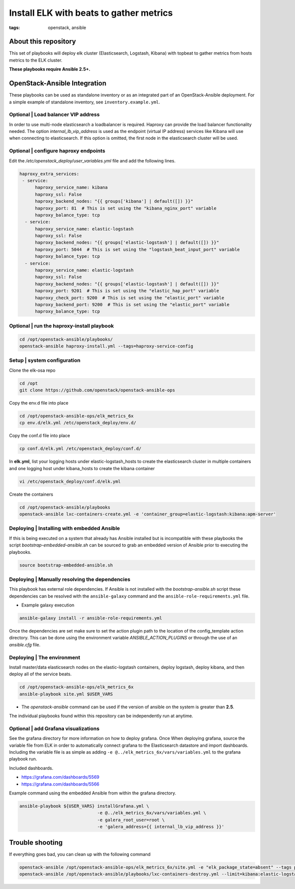 Install ELK with beats to gather metrics
########################################
:tags: openstack, ansible


About this repository
---------------------

This set of playbooks will deploy elk cluster (Elasticsearch, Logstash, Kibana)
with topbeat to gather metrics from hosts metrics to the ELK cluster.

**These playbooks require Ansible 2.5+.**


OpenStack-Ansible Integration
-----------------------------

These playbooks can be used as standalone inventory or as an integrated part of
an OpenStack-Ansible deployment. For a simple example of standalone inventory,
see ``inventory.example.yml``.


Optional | Load balancer VIP address
^^^^^^^^^^^^^^^^^^^^^^^^^^^^^^^^^^^^

In order to use multi-node elasticsearch a loadbalancer is required. Haproxy can
provide the load balancer functionality needed. The option
`internal_lb_vip_address` is used as the endpoint (virtual IP address) services
like Kibana will use when connecting to elasticsearch. If this option is
omitted, the first node in the elasticsearch cluster will be used.


Optional | configure haproxy endpoints
^^^^^^^^^^^^^^^^^^^^^^^^^^^^^^^^^^^^^^

Edit the `/etc/openstack_deploy/user_variables.yml` file and add the following
lines.

.. code-block:: yaml

    haproxy_extra_services:
     - service:
          haproxy_service_name: kibana
          haproxy_ssl: False
          haproxy_backend_nodes: "{{ groups['kibana'] | default([]) }}"
          haproxy_port: 81  # This is set using the "kibana_nginx_port" variable
          haproxy_balance_type: tcp
      - service:
          haproxy_service_name: elastic-logstash
          haproxy_ssl: False
          haproxy_backend_nodes: "{{ groups['elastic-logstash'] | default([]) }}"
          haproxy_port: 5044  # This is set using the "logstash_beat_input_port" variable
          haproxy_balance_type: tcp
      - service:
          haproxy_service_name: elastic-logstash
          haproxy_ssl: False
          haproxy_backend_nodes: "{{ groups['elastic-logstash'] | default([]) }}"
          haproxy_port: 9201  # This is set using the "elastic_hap_port" variable
          haproxy_check_port: 9200  # This is set using the "elastic_port" variable
          haproxy_backend_port: 9200  # This is set using the "elastic_port" variable
          haproxy_balance_type: tcp


Optional | run the haproxy-install playbook
^^^^^^^^^^^^^^^^^^^^^^^^^^^^^^^^^^^^^^^^^^^

.. code-block:: bash

    cd /opt/openstack-ansible/playbooks/
    openstack-ansible haproxy-install.yml --tags=haproxy-service-config


Setup | system configuration
^^^^^^^^^^^^^^^^^^^^^^^^^^^^

Clone the elk-osa repo

.. code-block:: bash

    cd /opt
    git clone https://github.com/openstack/openstack-ansible-ops

Copy the env.d file into place

.. code-block:: bash

    cd /opt/openstack-ansible-ops/elk_metrics_6x
    cp env.d/elk.yml /etc/openstack_deploy/env.d/

Copy the conf.d file into place

.. code-block:: bash

    cp conf.d/elk.yml /etc/openstack_deploy/conf.d/

In **elk.yml**, list your logging hosts under elastic-logstash_hosts to create
the elasticsearch cluster in multiple containers and one logging host under
kibana_hosts to create the kibana container

.. code-block:: bash

    vi /etc/openstack_deploy/conf.d/elk.yml

Create the containers

.. code-block:: bash

   cd /opt/openstack-ansible/playbooks
   openstack-ansible lxc-containers-create.yml -e 'container_group=elastic-logstash:kibana:apm-server'


Deploying | Installing with embedded Ansible
^^^^^^^^^^^^^^^^^^^^^^^^^^^^^^^^^^^^^^^^^^^^

If this is being executed on a system that already has Ansible installed but is
incompatible with these playbooks the script `bootstrap-embedded-ansible.sh` can
be sourced to grab an embedded version of Ansible prior to executing the
playbooks.

.. code-block:: bash

    source bootstrap-embedded-ansible.sh


Deploying | Manually resolving the dependencies
^^^^^^^^^^^^^^^^^^^^^^^^^^^^^^^^^^^^^^^^^^^^^^^

This playbook has external role dependencies. If Ansible is not installed with
the `bootstrap-ansible.sh` script these dependencies can be resolved with the
``ansible-galaxy`` command and the ``ansible-role-requirements.yml`` file.

* Example galaxy execution

.. code-block:: bash

    ansible-galaxy install -r ansible-role-requirements.yml


Once the dependencies are set make sure to set the action plugin path to the
location of the config_template action directory. This can be done using the
environment variable `ANSIBLE_ACTION_PLUGINS` or through the use of an
`ansible.cfg` file.


Deploying | The environment
^^^^^^^^^^^^^^^^^^^^^^^^^^^

Install master/data elasticsearch nodes on the elastic-logstash containers,
deploy logstash, deploy kibana, and then deploy all of the service beats.

.. code-block:: bash

    cd /opt/openstack-ansible-ops/elk_metrics_6x
    ansible-playbook site.yml $USER_VARS


* The `openstack-ansible` command can be used if the version of ansible on the
  system is greater than **2.5**.


The individual playbooks found within this repository can be independently run
at anytime.


Optional | add Grafana visualizations
^^^^^^^^^^^^^^^^^^^^^^^^^^^^^^^^^^^^^

See the grafana directory for more information on how to deploy grafana. Once
When deploying grafana, source the variable file from ELK in order to
automatically connect grafana to the Elasticsearch datastore and import
dashboards. Including the variable file is as simple as adding
``-e @../elk_metrics_6x/vars/variables.yml`` to the grafana playbook
run.

Included dashboards.

* https://grafana.com/dashboards/5569
* https://grafana.com/dashboards/5566

Example command using the embedded Ansible from within the grafana directory.

.. code-block:: bash

    ansible-playbook ${USER_VARS} installGrafana.yml \
                                  -e @../elk_metrics_6x/vars/variables.yml \
                                  -e galera_root_user=root \
                                  -e 'galera_address={{ internal_lb_vip_address }}'


Trouble shooting
----------------

If everything goes bad, you can clean up with the following command

.. code-block:: bash

     openstack-ansible /opt/openstack-ansible-ops/elk_metrics_6x/site.yml -e "elk_package_state=absent" --tags package_install
     openstack-ansible /opt/openstack-ansible/playbooks/lxc-containers-destroy.yml --limit=kibana:elastic-logstash_all
